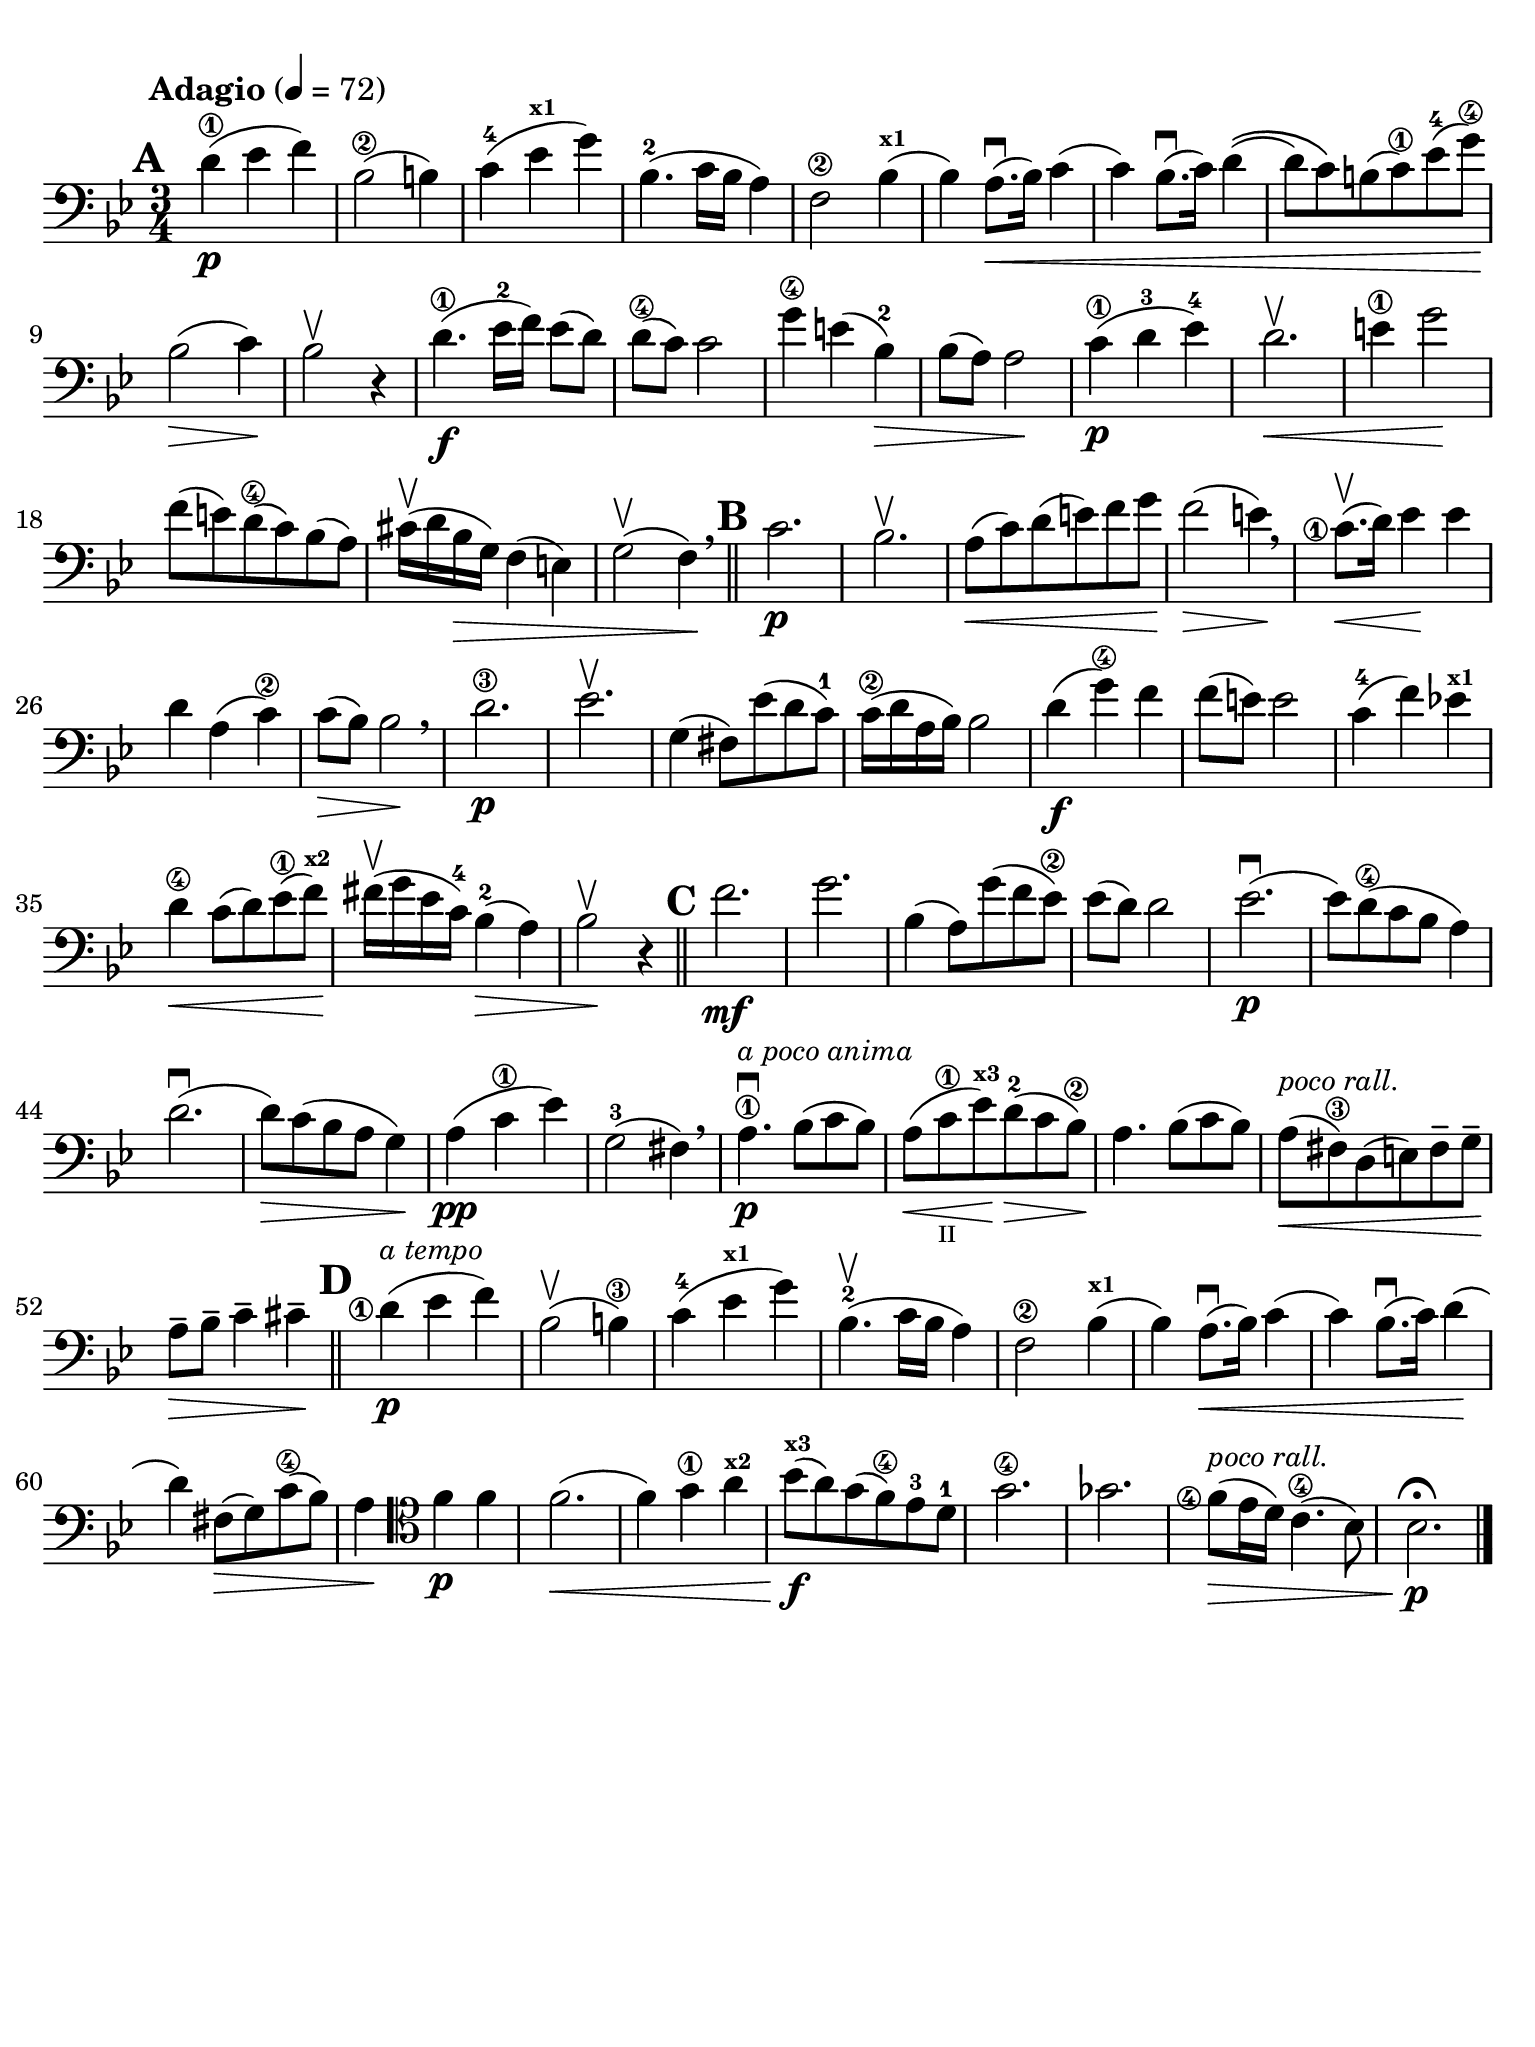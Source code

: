 #(set-global-staff-size 21)

\version "2.24.0"

\header {
  title    = ""
  composer = ""
  tagline  = ""
}

\language "italiano"

% iPad Pro 12.9

\paper {
  paper-width  = 195\mm
  paper-height = 260\mm
  indent = #0
  line-width = #184
  print-page-number = ##f
  ragged-last-bottom = ##t
  ragged-bottom = ##f
%  ragged-last = ##t
}

\score {
  \new Staff
%  \with {instrumentName = #"Cello "}
  {
    \set fingeringOrientations = #'(left)
    \override Hairpin.to-barline = ##f
    \tempo "Adagio" 4 = 72
    \time 3/4
    \key sib \major
    \clef "bass"
    \set fingeringOrientations = #'(left)

    \mark \default

    re'4\1\p( mib'4 fa'4)
    | sib2\2( si!4)
    | do'4-4( mib'4^\markup{\bold\teeny x1} sol'4)
    | sib4.-2( do'16 sib16 la4)
    | fa2\2 sib4^\markup{\bold\teeny x1}(
    | sib4) la8.\downbow(\< sib16) do'4(
    | do'4) sib8.\downbow( do'16) re'4\((
    | re'8) do'8\) si!8( do'8\1) mib'8-4( sol'8\4)\!
    | sib2\>( do'4)\!
    | sib2\upbow r4
    | re'4.\1\f( mib'16-2 fa'16) mib'8( re'8)
    | re'8\4( do'8) do'2
    | sol'4\4 mi'!4( sib4-2)\>
    | sib8( la8) la2\!
    | do'4\1\p( re'4-3 mib'4-4)
    | re'2.\upbow\<
    | mi'4\1 sol'2\!
    | fa'8( mi'!8) re'8\4( do'8) sib8( la8)
    | dod'16\upbow( re'16 sib16\> sol16) fa4( mi4)
    | sol2\upbow( fa4)\! \breathe

    \bar "||"
    \mark \default

    | do'2.\p
    | sib2.\upbow
    | la8\<(do'8) re'8(mi'8) fa'8 sol'8\!
    | fa'2\>( mi'4)\! \breathe
    | <do'\finger\markup{\circle 1}>8.\upbow\<( re'16) mib'4\! mib'4
    | re'4 la4( do'4\2)
    | do'8\>( sib8) sib2\! \breathe
    | re'2.\3\p
    | mib'2.\upbow
    | sol4( fad8) mib'8( re'8 do'8)-1
    | do'16\2( re'16 la16 sib16) sib2
    | re'4\f( sol'4\4) fa'4
    | fa'8( mi'8) mi'2
    | do'4-4( fa'4) mib'!4^\markup{\bold\teeny x1}
    | re'4\4\< do'8( re'8) mib'8\1( fa'8)\!^\markup{\bold\teeny x2}
    | fad'16\upbow( sol'16 mib'16 do'16)-4 sib4-2(\> la4)
    | sib2\!\upbow r4

    \bar "||"
    \mark \default

    | fa'2.\mf
    | sol'2.
    | sib4( la8) sol'8( fa'8 mib'8\2)
    | mib'8( re'8) re'2
    | mib'2.\p\downbow(
    | mib'8) re'8\4( do'8 sib8 la4)
    | re'2.\downbow(
    | re'8)\> do'8( sib8 la8 sol4)\!
    | la4\pp( do'4\1 mib'4)
    | sol2(-3 fad4) \breathe
    | la4.\1\downbow\p^\markup{\small\italic "a poco anima"} sib8( do'8 sib8)
    | la8(\< do'8\1_\markup{\teeny II} mib'8)\!^\markup{\bold\teeny x3}
      re'8\>(-2 do'8 sib8\2)\!
    | la4. sib8( do'8 sib8)
    | la8^\markup{\small\italic "poco rall."}\<(
      fad8\3) re8( mi8) fad8-- sol8--\!
    | la8--\> sib8-- do'4-- dod'4--\!

    \mark \default
    \bar "||"

    | <re'\finger\markup{\circle 1}>4\p(^\markup{\small\italic "a tempo"} mib'4 fa'4)
    | sib2\upbow( si4\3)
    | do'4-4( mib'4^\markup{\bold\teeny x1} sol'4)
    | sib4.-2\upbow( do'16 sib16 la4)
    | fa2\2 sib4^\markup{\bold\teeny x1}(
    | sib4) la8.\downbow(\< sib16) do'4(
    | do'4) sib8.\downbow( do'16) re'4\!(
    | re'4) fad8\>( sol8) do'8\4( sib8)
    | la4\!
      \clef "tenor"
      fa'4\p fa'4
    | fa'2.\<(
    | fa'4) sol'4\1 la'4^\markup{\bold\teeny x2}
    | sib'8\f\!(^\markup{\bold\teeny x3} la'8)
      sol'8( fa'8\4) mib'8-3 re'8-1
    | sol'2.\4
    | solb'2.
    | <fa'\finger\markup{\circle 4}>8\>(^\markup{\small\italic "poco rall."}
      mib'16 re'16) do'4.\4( sib8)
    | sib2.\fermata\!\p
    \bar "|."
  }
}